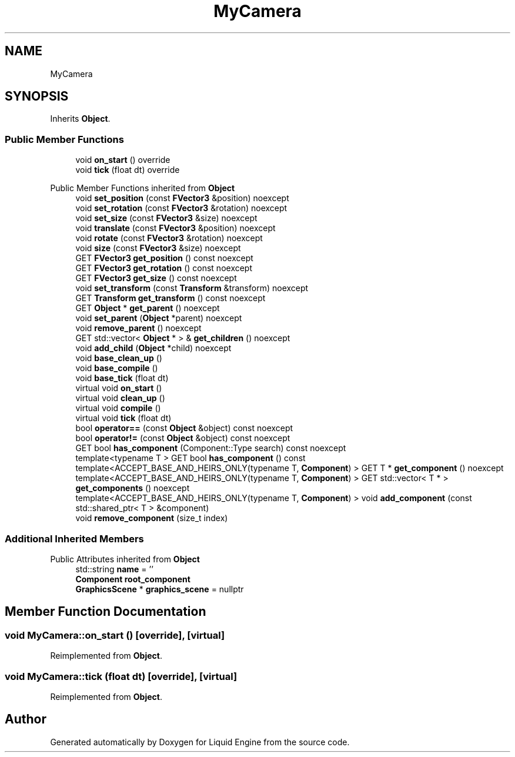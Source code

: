 .TH "MyCamera" 3 "Fri Aug 11 2023" "Liquid Engine" \" -*- nroff -*-
.ad l
.nh
.SH NAME
MyCamera
.SH SYNOPSIS
.br
.PP
.PP
Inherits \fBObject\fP\&.
.SS "Public Member Functions"

.in +1c
.ti -1c
.RI "void \fBon_start\fP () override"
.br
.ti -1c
.RI "void \fBtick\fP (float dt) override"
.br
.in -1c

Public Member Functions inherited from \fBObject\fP
.in +1c
.ti -1c
.RI "void \fBset_position\fP (const \fBFVector3\fP &position) noexcept"
.br
.ti -1c
.RI "void \fBset_rotation\fP (const \fBFVector3\fP &rotation) noexcept"
.br
.ti -1c
.RI "void \fBset_size\fP (const \fBFVector3\fP &size) noexcept"
.br
.ti -1c
.RI "void \fBtranslate\fP (const \fBFVector3\fP &position) noexcept"
.br
.ti -1c
.RI "void \fBrotate\fP (const \fBFVector3\fP &rotation) noexcept"
.br
.ti -1c
.RI "void \fBsize\fP (const \fBFVector3\fP &size) noexcept"
.br
.ti -1c
.RI "GET \fBFVector3\fP \fBget_position\fP () const noexcept"
.br
.ti -1c
.RI "GET \fBFVector3\fP \fBget_rotation\fP () const noexcept"
.br
.ti -1c
.RI "GET \fBFVector3\fP \fBget_size\fP () const noexcept"
.br
.ti -1c
.RI "void \fBset_transform\fP (const \fBTransform\fP &transform) noexcept"
.br
.ti -1c
.RI "GET \fBTransform\fP \fBget_transform\fP () const noexcept"
.br
.ti -1c
.RI "GET \fBObject\fP * \fBget_parent\fP () noexcept"
.br
.ti -1c
.RI "void \fBset_parent\fP (\fBObject\fP *parent) noexcept"
.br
.ti -1c
.RI "void \fBremove_parent\fP () noexcept"
.br
.ti -1c
.RI "GET std::vector< \fBObject\fP * > & \fBget_children\fP () noexcept"
.br
.ti -1c
.RI "void \fBadd_child\fP (\fBObject\fP *child) noexcept"
.br
.ti -1c
.RI "void \fBbase_clean_up\fP ()"
.br
.ti -1c
.RI "void \fBbase_compile\fP ()"
.br
.ti -1c
.RI "void \fBbase_tick\fP (float dt)"
.br
.ti -1c
.RI "virtual void \fBon_start\fP ()"
.br
.ti -1c
.RI "virtual void \fBclean_up\fP ()"
.br
.ti -1c
.RI "virtual void \fBcompile\fP ()"
.br
.ti -1c
.RI "virtual void \fBtick\fP (float dt)"
.br
.ti -1c
.RI "bool \fBoperator==\fP (const \fBObject\fP &object) const noexcept"
.br
.ti -1c
.RI "bool \fBoperator!=\fP (const \fBObject\fP &object) const noexcept"
.br
.ti -1c
.RI "GET bool \fBhas_component\fP (Component::Type search) const noexcept"
.br
.ti -1c
.RI "template<typename T > GET bool \fBhas_component\fP () const"
.br
.ti -1c
.RI "template<ACCEPT_BASE_AND_HEIRS_ONLY(typename T, \fBComponent\fP) > GET T * \fBget_component\fP () noexcept"
.br
.ti -1c
.RI "template<ACCEPT_BASE_AND_HEIRS_ONLY(typename T, \fBComponent\fP) > GET std::vector< T * > \fBget_components\fP () noexcept"
.br
.ti -1c
.RI "template<ACCEPT_BASE_AND_HEIRS_ONLY(typename T, \fBComponent\fP) > void \fBadd_component\fP (const std::shared_ptr< T > &component)"
.br
.ti -1c
.RI "void \fBremove_component\fP (size_t index)"
.br
.in -1c
.SS "Additional Inherited Members"


Public Attributes inherited from \fBObject\fP
.in +1c
.ti -1c
.RI "std::string \fBname\fP = ''"
.br
.ti -1c
.RI "\fBComponent\fP \fBroot_component\fP"
.br
.ti -1c
.RI "\fBGraphicsScene\fP * \fBgraphics_scene\fP = nullptr"
.br
.in -1c
.SH "Member Function Documentation"
.PP 
.SS "void MyCamera::on_start ()\fC [override]\fP, \fC [virtual]\fP"

.PP
Reimplemented from \fBObject\fP\&.
.SS "void MyCamera::tick (float dt)\fC [override]\fP, \fC [virtual]\fP"

.PP
Reimplemented from \fBObject\fP\&.

.SH "Author"
.PP 
Generated automatically by Doxygen for Liquid Engine from the source code\&.
